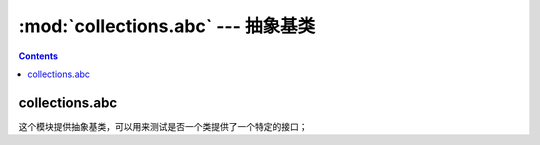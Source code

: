 .. _python_collections.abc:

======================================================================================================================================================
:mod:`collections.abc` --- 抽象基类
======================================================================================================================================================



.. contents::


collections.abc
======================================================================================================================================================


这个模块提供抽象基类，可以用来测试是否一个类提供了一个特定的接口；
